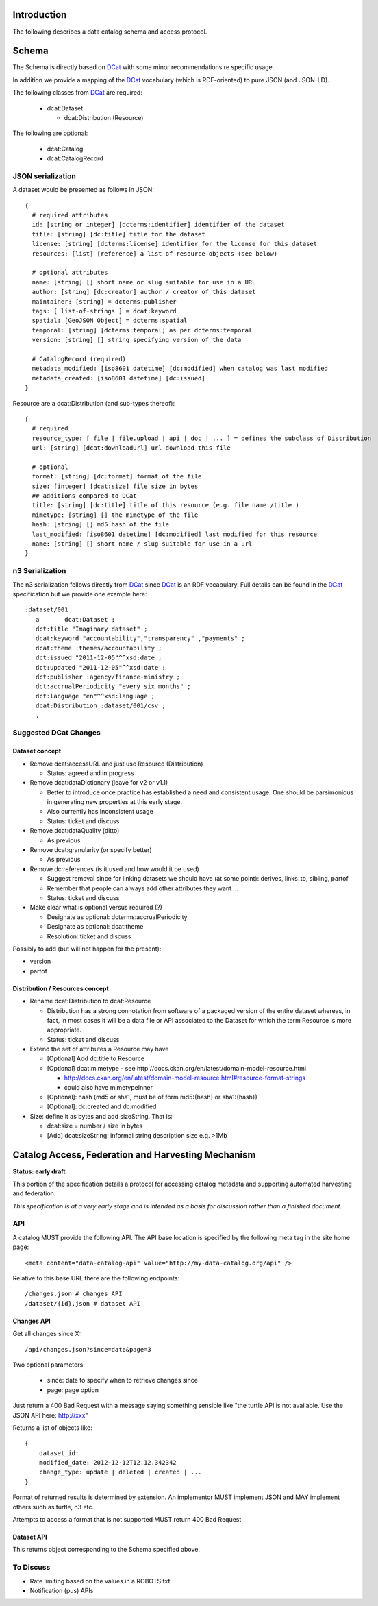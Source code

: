 Introduction
============

The following describes a data catalog schema and access protocol.

Schema
======

The Schema is directly based on DCat_ with some minor recommendations re
specific usage.

In addition we provide a mapping of the DCat_ vocabulary (which is
RDF-oriented) to pure JSON (and JSON-LD).

.. _DCat: http://dvcs.w3.org/hg/gld/raw-file/default/dcat/index.html

The following classes from DCat_ are required:

  * dcat:Dataset
    
    * dcat:Distribution (Resource)

The following are optional:
  
  * dcat:Catalog
  * dcat:CatalogRecord

JSON serialization
------------------

A dataset would be presented as follows in JSON::

  {
    # required attributes
    id: [string or integer] [dcterms:identifier] identifier of the dataset
    title: [string] [dc:title] title for the dataset
    license: [string] [dcterms:license] identifier for the license for this dataset
    resources: [list] [reference] a list of resource objects (see below) 

    # optional attributes
    name: [string] [] short name or slug suitable for use in a URL
    author: [string] [dc:creator] author / creator of this dataset
    maintainer: [string] = dcterms:publisher
    tags: [ list-of-strings ] = dcat:keyword
    spatial: [GeoJSON Object] = dcterms:spatial
    temporal: [string] [dcterms:temporal] as per dcterms:temporal
    version: [string] [] string specifying version of the data 

    # CatalogRecord (required)
    metadata_modified: [iso8601 datetime] [dc:modified] when catalog was last modified
    metadata_created: [iso8601 datetime] [dc:issued]
  }

Resource are a dcat:Distribution (and sub-types thereof)::

  {
    # required
    resource_type: [ file | file.upload | api | doc | ... ] = defines the subclass of Distribution
    url: [string] [dcat:downloadUrl] url download this file
    
    # optional
    format: [string] [dc:format] format of the file
    size: [integer] [dcat:size] file size in bytes
    ## additions compared to DCat
    title: [string] [dc:title] title of this resource (e.g. file name /title )
    mimetype: [string] [] the mimetype of the file
    hash: [string] [] md5 hash of the file
    last_modified: [iso8601 datetime] [dc:modified] last modified for this resource
    name: [string] [] short name / slug suitable for use in a url
  }


n3 Serialization
----------------

The n3 serialization follows directly from DCat_ since DCat_ is an RDF vocabulary. Full details can be found in the DCat_ specification but we provide  one example here::

  :dataset/001
     a       dcat:Dataset ;
     dct:title "Imaginary dataset" ;
     dcat:keyword "accountability","transparency" ,"payments" ;
     dcat:theme :themes/accountability ;
     dct:issued "2011-12-05"^^xsd:date ;
     dct:updated "2011-12-05"^^xsd:date ;
     dct:publisher :agency/finance-ministry ;
     dct:accrualPeriodicity "every six months" ;
     dct:language "en"^^xsd:language ;
     dcat:Distribution :dataset/001/csv ;
     .

Suggested DCat Changes
----------------------

Dataset concept
~~~~~~~~~~~~~~~

* Remove dcat:accessURL and just use Resource (Distribution)

  * Status: agreed and in progress

* Remove dcat:dataDictionary (leave for v2 or v1.1)

  * Better to introduce once practice has established a need and consistent
    usage. One should be parsimonious in generating new properties at this
    early stage.
  * Also currently has Inconsistent usage
  * Status: ticket and discuss

* Remove dcat:dataQuality (ditto)

  * As previous

* Remove dcat:granularity (or specify better)

  * As previous

* Remove dc:references (is it used and how would it be used)

  * Suggest removal since for linking datasets we should have (at some point):
    derives, links_to, sibling, partof
  * Remember that people can always add other attributes they want ...
  * Status: ticket and discuss

* Make clear what is optional versus required (?)

  * Designate as optional: dcterms:accrualPeriodicity
  * Designate as optional: dcat:theme
  * Resolution: ticket and discuss

Possibly to add (but will not happen for the present):

* version
* partof

Distribution / Resources concept
~~~~~~~~~~~~~~~~~~~~~~~~~~~~~~~~

* Rename dcat:Distribution to dcat:Resource
  
  * Distribution has a strong connotation from software of a packaged version
    of the entire dataset whereas, in fact, in most cases it will be a data
    file or API associated to the Dataset for which the term Resource is more
    appropriate.
  * Status: ticket and discuss

* Extend the set of attributes a Resource may have

  * [Optional] Add dc:title to Resource
  * [Optional] dcat:mimetype - see http://docs.ckan.org/en/latest/domain-model-resource.html

    * http://docs.ckan.org/en/latest/domain-model-resource.html#resource-format-strings
    * could also have mimetypeInner

  * [Optional]: hash (md5 or sha1, must be of form md5:{hash} or sha1:{hash})
  * [Optional]: dc:created and dc:modified

* Size: define it as bytes and add sizeString. That is:

  * dcat:size = number / size in bytes 
  * [Add] dcat:sizeString: informal string description size e.g. >1Mb

Catalog Access, Federation and Harvesting Mechanism
===================================================

**Status: early draft**

This portion of the specification details a protocol for accessing catalog
metadata and supporting automated harvesting and federation.

*This specification is at a very early stage and is intended as a basis for discussion rather than a finished document*.

API
---

A catalog MUST provide the following API. The API base location is specified by the following meta tag in the site home page::

  <meta content="data-catalog-api" value="http://my-data-catalog.org/api" />

Relative to this base URL there are the following endpoints::

  /changes.json # changes API
  /dataset/{id}.json # dataset API

Changes API
~~~~~~~~~~~

Get all changes since X::

  /api/changes.json?since=date&page=3

Two optional parameters:

  * since: date to specify when to retrieve changes since
  * page: page option

Just return a 400 Bad Request with a message saying something sensible like "the turtle API is not available. Use the JSON API here: http://xxx"

Returns a list of objects like::

  {
      dataset_id:
      modified_date: 2012-12-12T12.12.342342
      change_type: update | deleted | created | ...
  }

Format of returned results is determined by extension. An implementor MUST implement JSON and MAY implement others such as turtle, n3 etc.

Attempts to access a format that is not supported MUST return 400 Bad Request

Dataset API
~~~~~~~~~~~

This returns object corresponding to the Schema specified above.

To Discuss
----------

* Rate limiting based on the values in a ROBOTS.txt
* Notification (pus) APIs

